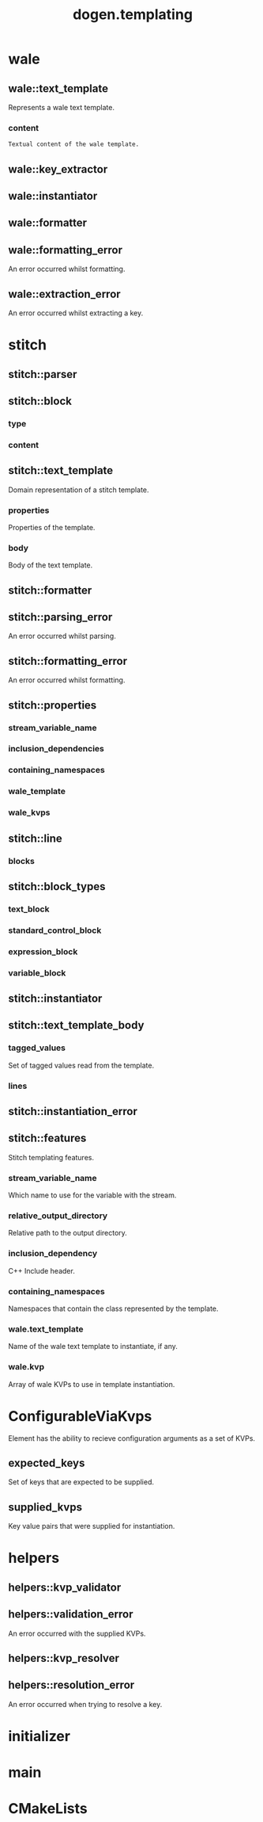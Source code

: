 #+title: dogen.templating
#+options: <:nil c:nil todo:nil ^:nil d:nil date:nil author:nil
:PROPERTIES:
:masd.injection.dia.comment: true
:masd.injection.model_modules: dogen.templating
:masd.injection.reference: cpp.builtins
:masd.injection.reference: cpp.boost
:masd.injection.reference: cpp.std
:masd.injection.reference: masd
:masd.injection.reference: masd.variability
:masd.injection.reference: dogen.profiles
:masd.injection.reference: dogen.identification
:masd.injection.input_technical_space: cpp
:masd.physical.ignore_files_matching_regex: .*/poly-stitch.el.*
:masd.variability.profile: dogen.profiles.base.default_profile
:END:
* wale
** wale::text_template
:PROPERTIES:
:masd.injection.stereotypes: ConfigurableViaKvps
:END:

Represents a wale text template.

*** content
:PROPERTIES:
:masd.injection.type: std::string
:END:

#+begin_src mustache
Textual content of the wale template.

#+end_src
** wale::key_extractor
:PROPERTIES:
:masd.injection.stereotypes: dogen::handcrafted::typeable
:END:
** wale::instantiator
:PROPERTIES:
:masd.injection.stereotypes: dogen::handcrafted::typeable
:END:
** wale::formatter
:PROPERTIES:
:masd.injection.stereotypes: dogen::handcrafted::typeable
:END:
** wale::formatting_error
:PROPERTIES:
:masd.injection.stereotypes: masd::exception
:END:

An error occurred whilst formatting.

** wale::extraction_error
:PROPERTIES:
:masd.injection.stereotypes: masd::exception
:END:

An error occurred whilst extracting a key.

* stitch
** stitch::parser
:PROPERTIES:
:masd.injection.stereotypes: dogen::handcrafted::typeable
:END:
** stitch::block
*** type
:PROPERTIES:
:masd.injection.type: block_types
:END:
*** content
:PROPERTIES:
:masd.injection.type: std::string
:END:
** stitch::text_template
:PROPERTIES:
:masd.injection.stereotypes: ConfigurableViaKvps
:END:

Domain representation of a stitch template.

*** properties
:PROPERTIES:
:masd.injection.type: properties
:END:

Properties of the template.

*** body
:PROPERTIES:
:masd.injection.type: text_template_body
:END:

Body of the text template.

** stitch::formatter
:PROPERTIES:
:masd.injection.stereotypes: dogen::handcrafted::typeable
:END:
** stitch::parsing_error
:PROPERTIES:
:masd.injection.stereotypes: masd::exception
:END:

An error occurred whilst parsing.

** stitch::formatting_error
:PROPERTIES:
:masd.injection.stereotypes: masd::exception
:END:

An error occurred whilst formatting.

** stitch::properties
*** stream_variable_name
:PROPERTIES:
:masd.injection.type: std::string
:END:
*** inclusion_dependencies
:PROPERTIES:
:masd.injection.type: std::list<std::string>
:END:
*** containing_namespaces
:PROPERTIES:
:masd.injection.type: std::list<std::string>
:END:
*** wale_template
:PROPERTIES:
:masd.injection.type: std::string
:END:
*** wale_kvps
:PROPERTIES:
:masd.injection.type: std::unordered_map<std::string, std::string>
:END:
** stitch::line
*** blocks
:PROPERTIES:
:masd.injection.type: std::list<block>
:END:
** stitch::block_types
:PROPERTIES:
:masd.injection.stereotypes: masd::enumeration
:END:
*** text_block
*** standard_control_block
*** expression_block
*** variable_block
** stitch::instantiator
:PROPERTIES:
:masd.injection.stereotypes: dogen::handcrafted::typeable
:END:
** stitch::text_template_body
*** tagged_values
:PROPERTIES:
:masd.injection.type: std::list<identification::entities::tagged_value>
:END:

Set of tagged values read from the template.

*** lines
:PROPERTIES:
:masd.injection.type: std::list<line>
:END:
** stitch::instantiation_error
:PROPERTIES:
:masd.injection.stereotypes: masd::exception
:END:
** stitch::features
:PROPERTIES:
:masd.variability.default_binding_point: any
:masd.variability.key_prefix: masd.stitch
:masd.injection.stereotypes: masd::variability::feature_bundle
:END:

Stitch templating features.

*** stream_variable_name
:PROPERTIES:
:masd.injection.type: masd::variability::text
:masd.injection.value: "stream_"
:END:

Which name to use for the variable with the stream.

*** relative_output_directory
:PROPERTIES:
:masd.variability.is_optional: true
:masd.injection.type: masd::variability::text
:END:

Relative path to the output directory.

*** inclusion_dependency
:PROPERTIES:
:masd.variability.is_optional: true
:masd.injection.type: masd::variability::text_collection
:END:

C++ Include header.

*** containing_namespaces
:PROPERTIES:
:masd.injection.type: masd::variability::text
:END:

Namespaces that contain the class represented by the template.

*** wale.text_template
:PROPERTIES:
:masd.variability.is_optional: true
:masd.injection.type: masd::variability::text
:END:

Name of the wale text template to instantiate, if any.

*** wale.kvp
:PROPERTIES:
:masd.variability.is_optional: true
:masd.injection.type: masd::variability::key_value_pair
:END:

Array of wale KVPs to use in template instantiation.

* ConfigurableViaKvps
:PROPERTIES:
:masd.injection.stereotypes: masd::object_template
:END:

Element has the ability to recieve configuration arguments as a set of KVPs.

** expected_keys
:PROPERTIES:
:masd.injection.type: std::unordered_set<std::string>
:END:

Set of keys that are expected to be supplied.

** supplied_kvps
:PROPERTIES:
:masd.injection.type: std::unordered_map<std::string, std::string>
:END:

Key value pairs that were supplied for instantiation.

* helpers
** helpers::kvp_validator
:PROPERTIES:
:masd.injection.stereotypes: dogen::handcrafted::typeable
:END:
** helpers::validation_error
:PROPERTIES:
:masd.injection.stereotypes: masd::exception
:END:

An error occurred with the supplied KVPs.

** helpers::kvp_resolver
:PROPERTIES:
:masd.injection.stereotypes: dogen::handcrafted::typeable
:END:
** helpers::resolution_error
:PROPERTIES:
:masd.injection.stereotypes: masd::exception
:END:

An error occurred when trying to resolve a key.

* initializer
:PROPERTIES:
:masd.injection.stereotypes: masd::variability::initializer
:END:
* main
:PROPERTIES:
:masd.injection.stereotypes: masd::entry_point, dogen::untypable
:END:
* CMakeLists
:PROPERTIES:
:masd.injection.stereotypes: masd::build::cmakelists, dogen::handcrafted::cmake
:END:
